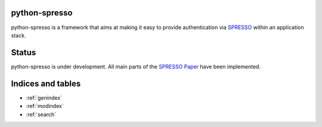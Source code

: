 python-spresso
==============

python-spresso is a framework that aims at making it easy to provide authentication
via `SPRESSO <https://spresso.me/>`_ within an application stack.

Status
======

python-spresso is under development. All main parts of the `SPRESSO Paper <http://infsec.uni-trier.de/publications/paper/FettKuestersSchmitz-TR-spresso-2015.pdf>`_ have been implemented.


Indices and tables
==================

* :ref:`genindex`
* :ref:`modindex`
* :ref:`search`
